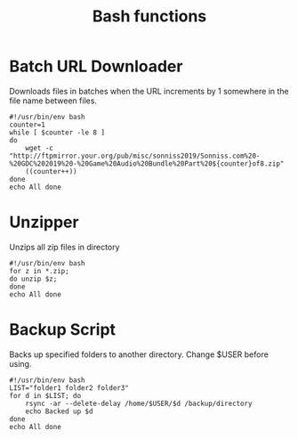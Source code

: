 #+TITLE: Bash functions

* Batch URL Downloader
Downloads files in batches when the URL increments by 1 somewhere in the file name between files.
#+begin_src shell
  #!/usr/bin/env bash
  counter=1
  while [ $counter -le 8 ]
  do
      wget -c "http://ftpmirror.your.org/pub/misc/sonniss2019/Sonniss.com%20-%20GDC%202019%20-%20Game%20Audio%20Bundle%20Part%20${counter}of8.zip"
      ((counter++))
  done
  echo All done
#+end_src

* Unzipper
Unzips all zip files in directory
#+begin_src shell
  #!/usr/bin/env bash
  for z in *.zip;
  do unzip $z;
  done
  echo All done
#+end_src
* Backup Script
Backs up specified folders to another directory. Change $USER before using.
#+begin_src shell
  #!/usr/bin/env bash
  LIST="folder1 folder2 folder3"
  for d in $LIST; do
      rsync -ar --delete-delay /home/$USER/$d /backup/directory
      echo Backed up $d
  done
  echo All done
#+end_src
